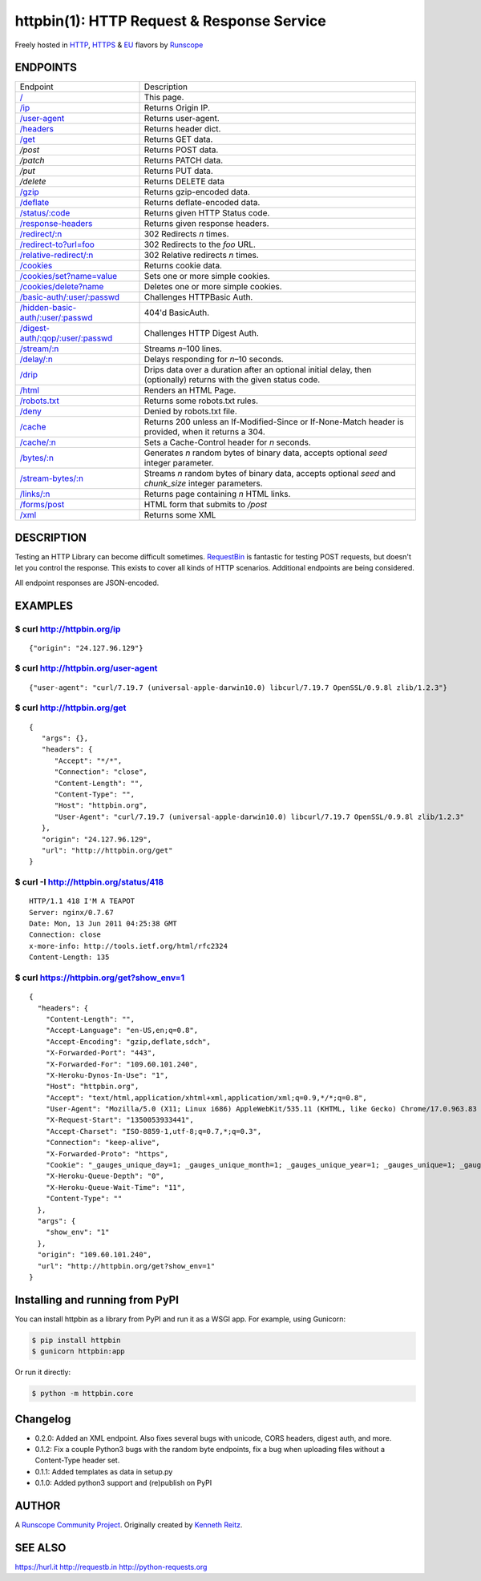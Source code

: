 httpbin(1): HTTP Request & Response Service
===========================================

Freely hosted in `HTTP <http://httpbin.org>`__,
`HTTPS <https://httpbin.org>`__ & `EU <http://eu.httpbin.org/>`__
flavors by `Runscope <https://www.runscope.com/>`__

|Build Status|

|Deploy to Heroku|

ENDPOINTS
---------

===============================================   =========================================
Endpoint                                          Description
-----------------------------------------------   -----------------------------------------
`/`_                                              This page.
`/ip`_                                            Returns Origin IP.
`/user-agent`_                                    Returns user-agent.
`/headers`_                                       Returns header dict.
`/get`_                                           Returns GET data.
`/post`                                           Returns POST data.
`/patch`                                          Returns PATCH data.
`/put`                                            Returns PUT data.
`/delete`                                         Returns DELETE data
`/gzip`_                                          Returns gzip-encoded data.
`/deflate`_                                       Returns deflate-encoded data.
`/status/:code`_                                  Returns given HTTP Status code.
`/response-headers`_                              Returns given response headers.
`/redirect/:n`_                                   302 Redirects *n* times.
`/redirect-to?url=foo`_                           302 Redirects to the *foo* URL.
`/relative-redirect/:n`_                          302 Relative redirects *n* times.
`/cookies`_                                       Returns cookie data.
`/cookies/set?name=value`_                        Sets one or more simple cookies.
`/cookies/delete?name`_                           Deletes one or more simple cookies.
`/basic-auth/:user/:passwd`_                      Challenges HTTPBasic Auth.
`/hidden-basic-auth/:user/:passwd`_               404'd BasicAuth.
`/digest-auth/:qop/:user/:passwd`_                Challenges HTTP Digest Auth.
`/stream/:n`_                                     Streams *n*–100 lines.
`/delay/:n`_                                      Delays responding for *n*–10 seconds.
`/drip`_                                          Drips data over a duration after an optional initial delay, then (optionally) returns with the given status code.
`/html`_                                          Renders an HTML Page.
`/robots.txt`_                                    Returns some robots.txt rules.
`/deny`_                                          Denied by robots.txt file.
`/cache`_                                         Returns 200 unless an If-Modified-Since or If-None-Match header is provided, when it returns a 304.
`/cache/:n`_                                      Sets a Cache-Control header for *n* seconds.
`/bytes/:n`_                                      Generates *n* random bytes of binary data, accepts optional *seed* integer parameter.
`/stream-bytes/:n`_                               Streams *n* random bytes of binary data, accepts optional *seed* and *chunk\_size* integer parameters.
`/links/:n`_                                      Returns page containing *n* HTML links.
`/forms/post`_                                    HTML form that submits to */post*
`/xml`_                                           Returns some XML
===============================================   =========================================

.. _/user-agent: http://httpbin.org/user-agent
.. _/headers: http://httpbin.org/headers
.. _/get: http://httpbin.org/get
.. _/: http://httpbin.org/
.. _/ip: http://httpbin.org/ip
.. _/gzip: http://httpbin.org/gzip
.. _/deflate: http://httpbin.org/deflate
.. _/status/:code: http://httpbin.org/status/418
.. _/response-headers: http://httpbin.org/response-headers?Content-Type=text/plain;%20charset=UTF-8&Server=httpbin
.. _/redirect/:n: http://httpbin.org/redirect/6
.. _/redirect-to?url=foo: http://httpbin.org/redirect-to?url=http://example.com/
.. _/relative-redirect/:n: http://httpbin.org/relative-redirect/6
.. _/cookies: http://httpbin.org/cookies
.. _/cookies/set?name=value: http://httpbin.org/cookies/set?k1=v1&k2=v2
.. _/cookies/delete?name: http://httpbin.org/cookies/delete?k1&k2
.. _/basic-auth/:user/:passwd: http://httpbin.org/basic-auth/user/passwd
.. _/hidden-basic-auth/:user/:passwd: http://httpbin.org/hidden-basic-auth/user/passwd
.. _/digest-auth/:qop/:user/:passwd: http://httpbin.org/digest-auth/auth/user/passwd
.. _/stream/:n: http://httpbin.org/stream/20
.. _/delay/:n: http://httpbin.org/delay/3
.. _/drip: http://httpbin.org/drip?numbytes=5&duration=5&code=200
.. _/html: http://httpbin.org/html
.. _/robots.txt: http://httpbin.org/robots.txt
.. _/deny: http://httpbin.org/deny
.. _/cache: http://httpbin.org/cache
.. _/cache/:n: http://httpbin.org/cache/60
.. _/bytes/:n: http://httpbin.org/bytes/1024
.. _/stream-bytes/:n: http://httpbin.org/stream-bytes/1024
.. _/links/:n: http://httpbin.org/links/10
.. _/forms/post: http://httpbin.org/forms/post
.. _/xml: http://httpbin.org/xml


DESCRIPTION
-----------

Testing an HTTP Library can become difficult sometimes.
`RequestBin <http://requestb.in>`__ is fantastic for testing POST
requests, but doesn't let you control the response. This exists to cover
all kinds of HTTP scenarios. Additional endpoints are being considered.

All endpoint responses are JSON-encoded.

EXAMPLES
--------

$ curl http://httpbin.org/ip
~~~~~~~~~~~~~~~~~~~~~~~~~~~~

::

    {"origin": "24.127.96.129"}

$ curl http://httpbin.org/user-agent
~~~~~~~~~~~~~~~~~~~~~~~~~~~~~~~~~~~~

::

    {"user-agent": "curl/7.19.7 (universal-apple-darwin10.0) libcurl/7.19.7 OpenSSL/0.9.8l zlib/1.2.3"}

$ curl http://httpbin.org/get
~~~~~~~~~~~~~~~~~~~~~~~~~~~~~

::

    {
       "args": {},
       "headers": {
          "Accept": "*/*",
          "Connection": "close",
          "Content-Length": "",
          "Content-Type": "",
          "Host": "httpbin.org",
          "User-Agent": "curl/7.19.7 (universal-apple-darwin10.0) libcurl/7.19.7 OpenSSL/0.9.8l zlib/1.2.3"
       },
       "origin": "24.127.96.129",
       "url": "http://httpbin.org/get"
    }

$ curl -I http://httpbin.org/status/418
~~~~~~~~~~~~~~~~~~~~~~~~~~~~~~~~~~~~~~~

::

    HTTP/1.1 418 I'M A TEAPOT
    Server: nginx/0.7.67
    Date: Mon, 13 Jun 2011 04:25:38 GMT
    Connection: close
    x-more-info: http://tools.ietf.org/html/rfc2324
    Content-Length: 135

$ curl https://httpbin.org/get?show\_env=1
~~~~~~~~~~~~~~~~~~~~~~~~~~~~~~~~~~~~~~~~~~

::

    {
      "headers": {
        "Content-Length": "",
        "Accept-Language": "en-US,en;q=0.8",
        "Accept-Encoding": "gzip,deflate,sdch",
        "X-Forwarded-Port": "443",
        "X-Forwarded-For": "109.60.101.240",
        "X-Heroku-Dynos-In-Use": "1",
        "Host": "httpbin.org",
        "Accept": "text/html,application/xhtml+xml,application/xml;q=0.9,*/*;q=0.8",
        "User-Agent": "Mozilla/5.0 (X11; Linux i686) AppleWebKit/535.11 (KHTML, like Gecko) Chrome/17.0.963.83 Safari/535.11",
        "X-Request-Start": "1350053933441",
        "Accept-Charset": "ISO-8859-1,utf-8;q=0.7,*;q=0.3",
        "Connection": "keep-alive",
        "X-Forwarded-Proto": "https",
        "Cookie": "_gauges_unique_day=1; _gauges_unique_month=1; _gauges_unique_year=1; _gauges_unique=1; _gauges_unique_hour=1",
        "X-Heroku-Queue-Depth": "0",
        "X-Heroku-Queue-Wait-Time": "11",
        "Content-Type": ""
      },
      "args": {
        "show_env": "1"
      },
      "origin": "109.60.101.240",
      "url": "http://httpbin.org/get?show_env=1"
    }

Installing and running from PyPI
--------------------------------

You can install httpbin as a library from PyPI and run it as a WSGI app.
For example, using Gunicorn:

.. code:: bash

    $ pip install httpbin
    $ gunicorn httpbin:app

Or run it directly:

.. code:: bash

    $ python -m httpbin.core

Changelog
---------

-  0.2.0: Added an XML endpoint. Also fixes several bugs with unicode,
   CORS headers, digest auth, and more.
-  0.1.2: Fix a couple Python3 bugs with the random byte endpoints, fix
   a bug when uploading files without a Content-Type header set.
-  0.1.1: Added templates as data in setup.py
-  0.1.0: Added python3 support and (re)publish on PyPI

AUTHOR
------

A `Runscope Community Project <https://www.runscope.com/community>`__.
Originally created by `Kenneth Reitz <http://kennethreitz.com/>`__.

SEE ALSO
--------

https://hurl.it http://requestb.in http://python-requests.org

.. |Build Status| image:: https://travis-ci.org/Runscope/httpbin.svg
   :target: https://travis-ci.org/Runscope/httpbin
.. |Deploy to Heroku| image:: https://camo.githubusercontent.com/c0824806f5221ebb7d25e559568582dd39dd1170/68747470733a2f2f7777772e6865726f6b7563646e2e636f6d2f6465706c6f792f627574746f6e2e706e67
   :target: https://heroku.com/deploy?template=https://github.com/Runscope/httpbin
